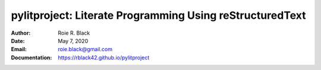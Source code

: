 pylitproject: Literate Programming Using reStructuredText
#########################################################
:Author: Roie R. Black
:Date: May 7, 2020
:Email: roie.black@gmail.com
:Documentation: https://rblack42.github.io/pylitproject
